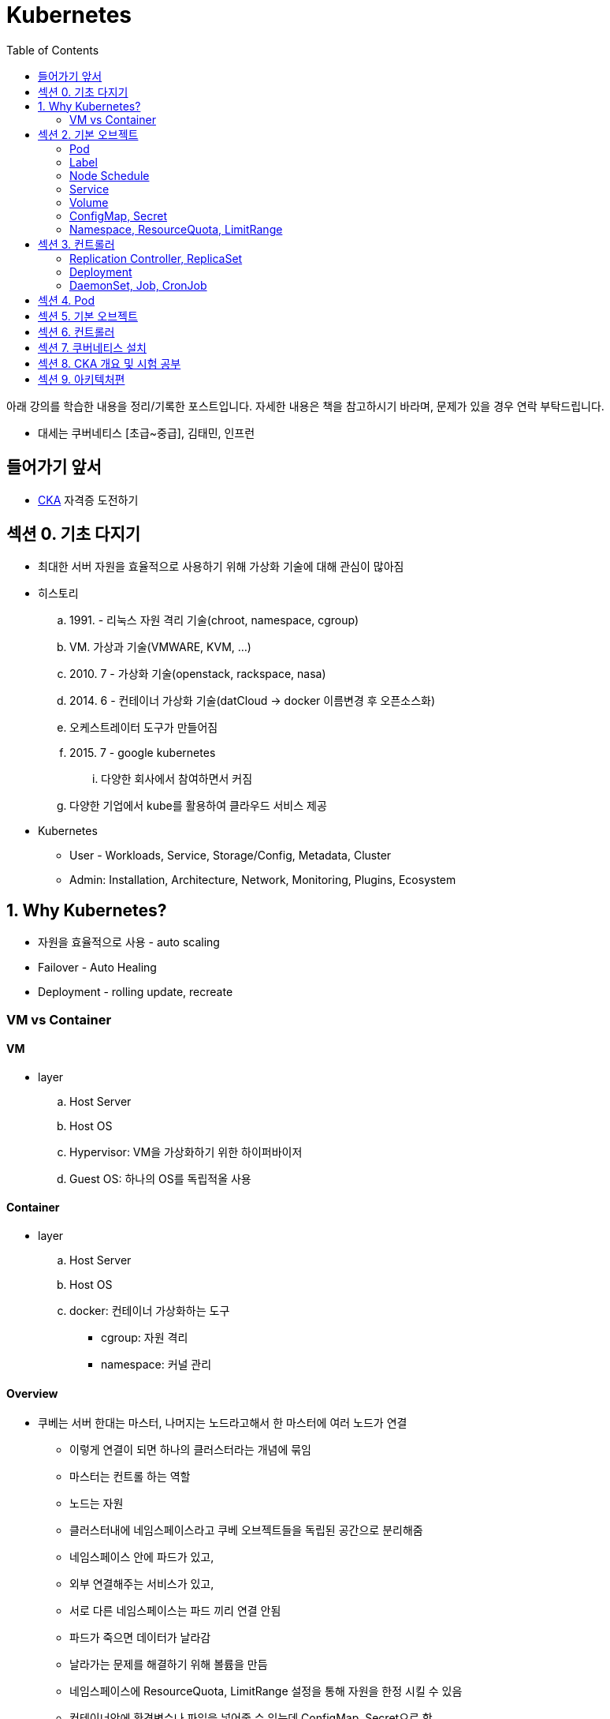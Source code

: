 = Kubernetes
:toc:

****
아래 강의를 학습한 내용을 정리/기록한 포스트입니다. 자세한 내용은 책을 참고하시기 바라며, 문제가 있을 경우 연락 부탁드립니다.

- 대세는 쿠버네티스 [초급~중급], 김태민, 인프런
****

== 들어가기 앞서

* https://training.linuxfoundation.org/certification/certified-kubernetes-administrator-cka/[CKA] 자격증 도전하기

== 섹션 0. 기초 다지기

* 최대한 서버 자원을 효율적으로 사용하기 위해 가상화 기술에 대해 관심이 많아짐
* 히스토리
.. 1991. - 리눅스 자원 격리 기술(chroot, namespace, cgroup)
.. VM. 가상과 기술(VMWARE, KVM, ...)
.. 2010. 7 - 가상화 기술(openstack, rackspace, nasa)
.. 2014. 6 - 컨테이너 가상화 기술(datCloud → docker 이름변경 후 오픈소스화)
.. 오케스트레이터 도구가 만들어짐
.. 2015. 7 - google kubernetes
... 다양한 회사에서 참여하면서 커짐
.. 다양한 기업에서 kube를 활용하여 클라우드 서비스 제공
* Kubernetes
** User - Workloads, Service, Storage/Config, Metadata, Cluster
** Admin: Installation, Architecture, Network, Monitoring, Plugins, Ecosystem

== 1. Why Kubernetes?

* 자원을 효율적으로 사용 - auto scaling
* Failover - Auto Healing
* Deployment - rolling update, recreate

===  VM vs Container

==== VM

* layer
.. Host Server
.. Host OS
.. Hypervisor: VM을 가상화하기 위한 하이퍼바이저
.. Guest OS: 하나의 OS를 독립적올 사용

==== Container

* layer
.. Host Server
.. Host OS
.. docker: 컨테이너 가상화하는 도구
*** cgroup: 자원 격리
*** namespace: 커널 관리

==== Overview

* 쿠베는 서버 한대는 마스터, 나머지는 노드라고해서 한 마스터에 여러 노드가 연결
** 이렇게 연결이 되면 하나의 클러스터라는 개념에 묶임
** 마스터는 컨트롤 하는 역할
** 노드는 자원
** 클러스터내에 네임스페이스라고 쿠베 오브젝트들을 독립된 공간으로 분리해줌
** 네임스페이스 안에 파드가 있고,
** 외부 연결해주는 서비스가 있고,
** 서로 다른 네임스페이스는 파드 끼리 연결 안됨
** 파드가 죽으면 데이터가 날라감
** 날라가는 문제를 해결하기 위해 볼륨을 만듬
** 네임스페이스에 ResourceQuota, LimitRange 설정을 통해 자원을 한정 시킬 수 있음
** 컨테이너안에 환경변수나 파일을 넣어줄 수 있는데 ConfigMap, Secret으로 함
** 컨트롤러가 파드들을 관리.
* 컨트롤러
** `Replication Controller`, `ReplicaSet`
*** Pod 죽으면 살리거나 스케일 인/아웃
** `Deployment` 는 배포 후에 Pod들을 새 버전으로 업그레이드/롤백
** `DaemonSet` 은 한 노드에 Pod가 하나씩 유지해주는 것
** `Job` 은 특정 작업만 종료시켜야 할 때
*** 그런 Job들을 주기적으로 실행해야할 때 `CronJob`

== 섹션 2. 기본 오브젝트

=== Pod

==== Container

* 파드안에는 하나의 독립적인 서비스를 구동할 수 있는 컨테이너들이 있음
* 컨테이너들은 서비스가 연결될 수 있도록 포트를 가지고 있음.
* 한 컨테이너가 포트를 여러개 가질 수 있음
* 파드내에서 컨테이너들끼리 포트 중복 불가
* 한 호스트로 묶여있다고 봐야함
* 로컬호스트 8080으로 접근 가능
* 파드가 생성될 때 IP가 생성되는데 클러스내에서만 접근 가능(휘발성 IP)

=== Label

* 라벨은 파드뿐만 아니라 모든 오브젝트에 달 수 있음
* 목적에 따라 오브젝트 들을 분리하고 골라서 연결하기 위함
* 키/값이 한쌍으로 한 파드에 여러 라벨 설정 가능

=== Node Schedule

* 파드는 여러 노드중 한 노드에 올라가져야 함
* 직접 선택하려면 노드에 라벨을 달고 nodeSelector 설정
* 쿠베가 설정하려면 리소스를 설정
** memory 설정을 초과시 파드 종료
** cpu는 초과시 리소스를 낮추고 종료시키진 않음

=== Service

* 파드에는 클러스터내에 접근할 수 있는 아이피가 있음
* 하지만 파드는 재생성이 계속되므로 신뢰성이 떨어짐
* 그래서 파드와 서비스를 연결해두고 서비스 아이피를 활용
* 여러개 파드에 연결해주고 서비스가 분산해줌
* ClientIp
** 클러스터내에서만 접근 가능한 IP
* NodePort
** 내부망연결
* LoadBalancer
** 외부시스템 노출할 때 사용

=== Volume

* emptyDir
** 컨테이너들끼리 데이터를 공유하기 위해 볼륨 사용
** 최초 볼륨 사용시 비어있음
** e.g. 두 웹서버가 파일을 주고받을 필요 없이 사용. 파드내에 생성되니 없어지면 제거. 즉 일시적인 사용으로..
* hostPath
** 한 호스트, 즉 파드들이 올라가있는 노드들 사이에 사용
** 노드에 있는 데이터를 파드에서 쓰기위한 용도
** 파드가 노드가 바뀌어져 올라갔을 때 사용할 수 없음
** 직접 연결해주면 가능
* PVC/PV
** 파드에 영속성있는 볼륨을 제공하기 위함
** 외부 볼륨도 사용 가능
** 파드는 PV에 바로 연결하기 않고 PVC로 연결함
** PVC는 유저측, PV는 어드민측
** 어드민이 PV를 만들어두면 유저가 사용

=== ConfigMap, Secret

* 환경에 따라 변하는 값을 외부에서 관리하도록 도와주는 것
* 키와 벨류로 이뤄짐
* ConfigMap
* Secret
** 보안적인 관리가 필요한 값
** value를 넣을 때 base64 인코딩해서 넣어야 함
** pod에 주입될 때는 decoding 됨
** ConfigMap은 디비에 저장되는데 Secret은 메모리에 저장됨
** 1 MB만 넣을 수 있음
** 메모리에 저장하니 많아지면 시스템 자원에 영향을 미침
* 상수나 파일을 넣을 수 있음
* 파일은 환경변수가 아닌 볼륨을 마운트해서 사용할 수 있음

[source, yaml]
----
apiVersion: v1
kind: ConfigMap
metadata:
  name: cm-dev
data:
  SSH: False
  User: dev

---
apiVersion: v1
kind: Secret
metadata:
  name: sec-dev
data:
  Key: MTs12==

---
apiVersion: v1
kind: Pod
metadata:
  name: pod-1
spec:
  containers:
    - name: container
      image: nginx
      envFrom:
        - configMapRef:
          name: cm-dev
        - secretRef:
          name: sec-dev
----

* 파일을 통으로 ConfigMap에 넣을 수 있음
* 파일의 이름이 키가 됨
* 파일 ConfigMap
** 환경변수 방식은 한번 주입하면 끝
** 볼륨 마운트 방식은 원본이 변경되면 실제 파드에 마운트된 내용도 변하게 됨

=== Namespace, ResourceQuota, LimitRange

* Namespace
** 쿠버네티스 클러스터 안에 여러 네임스페이스를 만들 수 있음
** 네임스페이스 안에 여러 파드는 만들 수 있음
** 한 네임스페이스 안에서 같은 파드의 오브젝트는 중복해서 만들수 없음
** 타 네임스페이스의 자원과 분리됨
** 노드나 PV와 같이 모든 네임스페이스에서 공용으로 사용되는 오브젝트도 있음
** 파드마다 IP가 있음. 분리되어 있지만 기본적으로 연결이 됨 → NetworkPolicy 오브젝트를 통해 가능
* ResourceQuota: 네임스페이스의 리소스 한계 설정
* LimitRange: 각각의 파드마나 네임스페이스에 들어올 수 있는지 설정

== 섹션 3. 컨트롤러

* Auto Healing
** 파드에 장애가 오면 파드를 다른 노드에 생성해줌
* Auto Scaling
** 파드는 분산해줌
* Software Update
** 여러 파드를 한번에 업그레이드하거나 롤백해줌
* Job
** 일시적인 파드의 경우 순간에만 만들고 제거

==== Replication Controller, ReplicaSet

* Replication Controller: deprecated
* ReplicaSet
** selector
*** matchLabels: 키와 벨류가 같아야 연결
*** matchExpressions: 좀 더 디테일하게 설정

==== Deployment

* 현재 한 서비스가 운영중인데 업데이트해서 배포할 때 유용한 컴포넌트
* Recreate
** 동작 방식
... pod1 제거하고(이전 replicaSet의 replicas가 0이 됨)
... pod2 생성해서 연결
** 다운타임이 발생하므로 일시정지 가능한 서비스에 사용
* RollingUpdate
** 동작 방식
... v2의 파드를 하나 만듬 - 자원 자용량 증가
... v1과 v2에 모두 서비스중
... v1의 파드 하나 삭제
** 배포 중간에 추가적인 자원을 요구하지만, 다운타임이 없음
** 다른 버전이 잠시 공존하게 됨
* Blue/Green
** 서비스의 라벨을 스위칭해서 롤백 용이함
** 자원이 두배가 필요하다는 것
* Canary
** 카나리는 심박수가 높고 유해한 공기를 확인하는데 사용하던 새
** 일산화 탄소를 감지하는데 사용했음
** 카나리같은 실험체를 사용하는 것
** 동작 방식
*** 요청 흘리기 - 불특정 다수에 테스트할 때 사용함
.... 모든 파드에 동일한 라벨이 있고, 하나의 서비스에 해당 라벨을 설정함
.... v2 파드 하나 생성하고 v2 파드에 흘려보냄(일부 요청을 v2로 테스트)
.... 문제 발생하면 v2 의 컨트롤러의 replicas를 0으로 변경
*** Ingress Controller
.... v1, v2 각각의 서비스를 만듬
.... 인그레스 컨트롤러를 만듬 - 유입되는 트래픽을 url path를 다르게 설정(/app, /v2/app)

==== DaemonSet, Job, CronJob

* DaemonSet
** 레플리카셋은 노드의 자원에 맞게 스케줄링 되는 반면, 데몬셋은 모든 노드에 파드가 하나씩 생성된다.
** 성능 수집에 사용
** 로그 수집
** 노드들은 스토리지
** nodeSelector를 통해 특정 노드에만 가능
* Job, CronJob
** 파드가 삭제되는 것은 아니고 자원을 사용하지 않게 됨 - 로그 수집을 위해
** activeDeadlineSeconds 옵션으로 실행시간을 지정할 수 있음

== 섹션 4. Pod

== 섹션 5. 기본 오브젝트

== 섹션 6. 컨트롤러

== 섹션 7. 쿠버네티스 설치

== 섹션 8. CKA 개요 및 시험 공부

== 섹션 9. 아키텍처편
